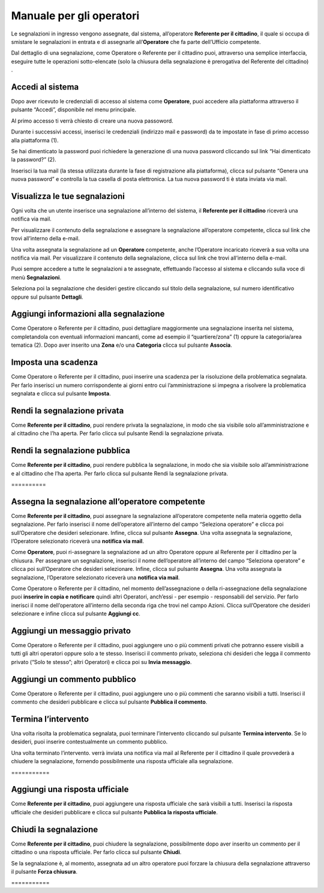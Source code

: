 
.. _h3846162056237f76803f10627221215f:

Manuale per gli operatori
*************************

Le segnalazioni in ingresso vengono assegnate, dal sistema, all’operatore \ |STYLE0|\ , il quale si occupa di smistare le segnalazioni in entrata e di assegnarle all’\ |STYLE1|\  che fa parte dell’Ufficio competente.

Dal dettaglio di una segnalazione, come Operatore o Referente per il cittadino puoi, attraverso una semplice interfaccia, eseguire tutte le operazioni sotto-elencate (solo la chiusura della segnalazione è prerogativa del Referente del cittadino) .

.. _h4415848433f221aec1a14347f613e:

Accedi al sistema
=================

Dopo aver ricevuto le credenziali di accesso al sistema come \ |STYLE2|\ , puoi accedere alla piattaforma attraverso il pulsante “Accedi”, disponibile nel menu principale. 

\ |IMG1|\ 

Al primo accesso ti verrà chiesto di creare una nuova passoword.

Durante i successivi accessi, inserisci le credenziali (indirizzo mail e password) da te impostate in fase di primo accesso alla piattaforma (1).

\ |IMG2|\ 

Se hai dimenticato la password puoi richiedere la generazione di una nuova password cliccando sul link “Hai dimenticato la password?” (2).

\ |IMG3|\ 

Inserisci la tua mail (la stessa utilizzata durante la fase di registrazione alla piattaforma), clicca sul pulsante “Genera una nuova password” e controlla la tua casella di posta elettronica. La tua nuova password ti è stata inviata via mail.

.. _h7a792e6980112330164c2b583f7c2c77:

Visualizza le tue segnalazioni
==============================

Ogni volta che un utente inserisce una segnalazione all’interno del sistema, il \ |STYLE3|\  riceverà una notifica via mail.

Per visualizzare il contenuto della segnalazione e assegnare la segnalazione all’operatore competente, clicca sul link che trovi all’interno della e-mail.

Una volta assegnata la segnalazione ad un \ |STYLE4|\  competente, anche l’Operatore incaricato riceverà a sua volta una notifica via mail. Per visualizzare il contenuto della segnalazione, clicca sul link che trovi all’interno della e-mail.

Puoi sempre accedere a tutte le segnalazioni a te assegnate, effettuando l’accesso al sistema e cliccando sulla voce di menù \ |STYLE5|\ .

\ |IMG4|\ 

Seleziona poi la segnalazione che desideri gestire cliccando sul titolo della segnalazione, sul  numero identificativo oppure sul pulsante \ |STYLE6|\ .

\ |IMG5|\ 

.. _h52622f425075215b32141c51574b3f1e:

Aggiungi informazioni alla segnalazione
=======================================

Come Operatore o Referente per il cittadino, puoi dettagliare maggiormente una segnalazione inserita nel sistema, completandola con eventuali informazioni mancanti, come ad esempio il “quartiere/zona” (1) oppure la categoria/area tematica (2). Dopo aver inserito una \ |STYLE7|\  e/o una \ |STYLE8|\  clicca sul pulsante \ |STYLE9|\ .

\ |IMG6|\ 

.. _h614395d7b1f4f6d35357e7274342526:

Imposta una scadenza
====================

Come Operatore o Referente per il cittadino, puoi inserire una scadenza per la risoluzione della problematica segnalata. Per farlo inserisci un numero corrispondente ai giorni entro cui l’amministrazione si impegna a risolvere la problematica segnalata e clicca sul pulsante \ |STYLE10|\ .

\ |IMG7|\ 

 

.. _hf50667364342a423546153f476b2:

Rendi la segnalazione privata
=============================


Come \ |STYLE11|\ , puoi rendere privata la segnalazione, in modo che sia visibile solo all’amministrazione e al cittadino che l’ha aperta. Per farlo clicca sul pulsante Rendi la segnalazione privata. 

\ |IMG8|\ 

.. _h784f6752c4b1858385b501f3c27204f:

Rendi la segnalazione pubblica
==============================


Come \ |STYLE12|\ , puoi rendere pubblica la segnalazione, in modo che sia visibile solo all’amministrazione e al cittadino che l’ha aperta. Per farlo clicca sul pulsante Rendi la segnalazione privata. 

.. _h3d1362691ed2024756f2e4f1931572:

\ |IMG9|\ ==========

.. _h2c1d74277104e41780968148427e:




.. _h2c1d74277104e41780968148427e:




.. _h4a1f95c5b1116591b2d785a3b61460:

Assegna la segnalazione all’operatore competente
================================================

Come \ |STYLE13|\ , puoi assegnare la segnalazione all’operatore competente nella materia oggetto della segnalazione. Per farlo inserisci il nome dell’operatore all’interno del campo “Seleziona operatore” e clicca poi sull’Operatore che desideri selezionare. Infine, clicca sul pulsante \ |STYLE14|\ . Una volta assegnata la segnalazione, l’Operatore selezionato riceverà una \ |STYLE15|\ .

\ |IMG10|\ 

Come \ |STYLE16|\ , puoi ri-assegnare la segnalazione ad un altro Operatore oppure al Referente per il cittadino per la chiusura. Per assegnare un segnalazione, inserisci il nome dell’operatore all’interno del campo “Seleziona operatore” e clicca poi sull’Operatore che desideri selezionare. Infine, clicca sul pulsante \ |STYLE17|\ . Una volta assegnata la segnalazione, l’Operatore selezionato riceverà una \ |STYLE18|\ .

\ |IMG11|\ 

Come Operatore o Referente per il cittadino, nel momento dell’assegnazione o della ri-assegnazione della segnalazione puoi \ |STYLE19|\  quindi altri Operatori, anch’essi - per esempio - responsabili del servizio. Per farlo inerisci il nome dell’operatore all’interno della seconda riga che trovi nel campo Azioni. Clicca sull’Operatore che desideri selezionare e infine clicca sul pulsante \ |STYLE20|\ .

\ |IMG12|\ 

.. _h546c77194735713111c206b713279:

Aggiungi un messaggio privato 
==============================

Come Operatore o Referente per il cittadino, puoi aggiungere uno o più commenti privati che potranno essere visibili a tutti gli altri operatori oppure solo a te stesso. Inserisci il commento privato, seleziona chi desideri che legga il commento privato (“Solo te stesso”; altri Operatori) e clicca poi su \ |STYLE21|\ . 

\ |IMG13|\ 

.. _h3a5e16426139162f33d6c406d2d2157:

Aggiungi un commento pubblico 
==============================

Come Operatore o Referente per il cittadino, puoi aggiungere uno o più commenti che saranno visibili a tutti. Inserisci il commento che desideri pubblicare e clicca sul pulsante \ |STYLE22|\ .

\ |IMG14|\ 

.. _h2c1d74277104e41780968148427e:




.. _h22555f4c61370577d347245a5a41:

Termina l’intervento
====================

Una volta risolta la problematica segnalata, puoi terminare l’intervento cliccando sul pulsante \ |STYLE23|\ . Se lo desideri, puoi inserire contestualmente un commento pubblico.

Una volta terminato l’intervento. verrà inviata una notifica via mail al Referente per il cittadino il quale provvederà a chiudere la segnalazione, fornendo possibilmente una risposta ufficiale alla segnalazione.

.. _h717555207d51694a6f1e644765525a6a:

\ |IMG15|\ ===========

.. _h18274c6d1aa691811453e555d5b1539:

Aggiungi una risposta ufficiale
===============================

Come \ |STYLE24|\ , puoi aggiungere una risposta ufficiale che sarà visibili a tutti. Inserisci la risposta ufficiale che desideri pubblicare e clicca sul pulsante \ |STYLE25|\ .

\ |IMG16|\ 

.. _h2c1d74277104e41780968148427e:




.. _h5c4c605150705130673911b3d5a4848:

Chiudi la segnalazione
======================

Come \ |STYLE26|\ , puoi chiudere la segnalazione, possibilmente dopo aver inserito un commento per il cittadino o una risposta ufficiale. Per farlo clicca sul pulsante \ |STYLE27|\ . 

\ |IMG17|\ 

Se la segnalazione è, al momento, assegnata ad un altro operatore puoi forzare la chiusura della segnalazione attraverso il pulsante \ |STYLE28|\ .

.. _h42564e192d33a1681b112e1b38764c:

\ |IMG18|\ ===========


.. bottom of content


.. |STYLE0| replace:: **Referente per il cittadino**

.. |STYLE1| replace:: **Operatore**

.. |STYLE2| replace:: **Operatore**

.. |STYLE3| replace:: **Referente per il cittadino**

.. |STYLE4| replace:: **Operatore**

.. |STYLE5| replace:: **Segnalazioni**

.. |STYLE6| replace:: **Dettagli**

.. |STYLE7| replace:: **Zona**

.. |STYLE8| replace:: **Categoria**

.. |STYLE9| replace:: **Associa**

.. |STYLE10| replace:: **Imposta**

.. |STYLE11| replace:: **Referente per il cittadino**

.. |STYLE12| replace:: **Referente per il cittadino**

.. |STYLE13| replace:: **Referente per il cittadino**

.. |STYLE14| replace:: **Assegna**

.. |STYLE15| replace:: **notifica via mail**

.. |STYLE16| replace:: **Operatore**

.. |STYLE17| replace:: **Assegna**

.. |STYLE18| replace:: **notifica via mail**

.. |STYLE19| replace:: **inserire in copia e notificare**

.. |STYLE20| replace:: **Aggiungi cc**

.. |STYLE21| replace:: **Invia messaggio**

.. |STYLE22| replace:: **Pubblica il commento**

.. |STYLE23| replace:: **Termina intervento**

.. |STYLE24| replace:: **Referente per il cittadino**

.. |STYLE25| replace:: **Pubblica la risposta ufficiale**

.. |STYLE26| replace:: **Referente per il cittadino**

.. |STYLE27| replace:: **Chiudi**

.. |STYLE28| replace:: **Forza chiusura**

.. |IMG1| image:: static/Manuale_per_gli_operatori_1.png
   :height: 364 px
   :width: 624 px

.. |IMG2| image:: static/Manuale_per_gli_operatori_2.png
   :height: 262 px
   :width: 624 px

.. |IMG3| image:: static/Manuale_per_gli_operatori_3.png
   :height: 172 px
   :width: 624 px

.. |IMG4| image:: static/Manuale_per_gli_operatori_4.png
   :height: 84 px
   :width: 624 px

.. |IMG5| image:: static/Manuale_per_gli_operatori_5.png
   :height: 194 px
   :width: 624 px

.. |IMG6| image:: static/Manuale_per_gli_operatori_6.png
   :height: 524 px
   :width: 624 px

.. |IMG7| image:: static/Manuale_per_gli_operatori_7.png
   :height: 384 px
   :width: 624 px

.. |IMG8| image:: static/Manuale_per_gli_operatori_8.png
   :height: 372 px
   :width: 624 px

.. |IMG9| image:: static/Manuale_per_gli_operatori_9.png
   :height: 365 px
   :width: 624 px

.. |IMG10| image:: static/Manuale_per_gli_operatori_10.png
   :height: 377 px
   :width: 624 px

.. |IMG11| image:: static/Manuale_per_gli_operatori_11.png
   :height: 354 px
   :width: 424 px

.. |IMG12| image:: static/Manuale_per_gli_operatori_12.png
   :height: 381 px
   :width: 624 px

.. |IMG13| image:: static/Manuale_per_gli_operatori_13.png
   :height: 466 px
   :width: 624 px

.. |IMG14| image:: static/Manuale_per_gli_operatori_14.png
   :height: 380 px
   :width: 624 px

.. |IMG15| image:: static/Manuale_per_gli_operatori_15.png
   :height: 354 px
   :width: 424 px

.. |IMG16| image:: static/Manuale_per_gli_operatori_16.png
   :height: 540 px
   :width: 624 px

.. |IMG17| image:: static/Manuale_per_gli_operatori_17.png
   :height: 466 px
   :width: 624 px

.. |IMG18| image:: static/Manuale_per_gli_operatori_18.png
   :height: 365 px
   :width: 624 px
